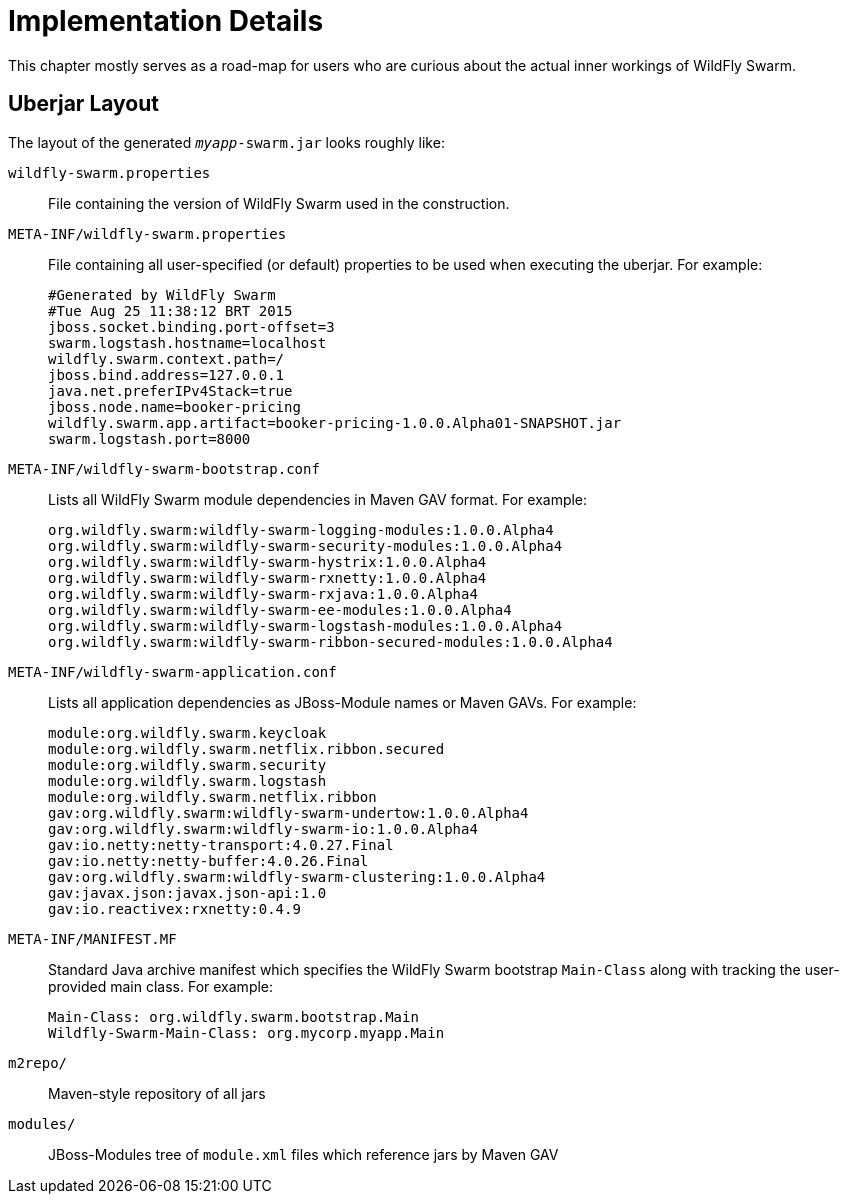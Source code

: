 = Implementation Details

This chapter mostly serves as a road-map for users who are curious about the actual inner workings of WildFly Swarm.

== Uberjar Layout

The layout of the generated `_myapp_-swarm.jar` looks roughly like:

`wildfly-swarm.properties` :: File containing the version of WildFly Swarm used in the construction.

`META-INF/wildfly-swarm.properties` :: File containing all user-specified (or default) properties to be used when executing the uberjar.  For example:
+
[source,text]
----
#Generated by WildFly Swarm
#Tue Aug 25 11:38:12 BRT 2015
jboss.socket.binding.port-offset=3
swarm.logstash.hostname=localhost
wildfly.swarm.context.path=/
jboss.bind.address=127.0.0.1
java.net.preferIPv4Stack=true
jboss.node.name=booker-pricing
wildfly.swarm.app.artifact=booker-pricing-1.0.0.Alpha01-SNAPSHOT.jar
swarm.logstash.port=8000
----

`META-INF/wildfly-swarm-bootstrap.conf`:: Lists all WildFly Swarm module dependencies in Maven GAV format.  For example:
+
[source,text]
----
org.wildfly.swarm:wildfly-swarm-logging-modules:1.0.0.Alpha4
org.wildfly.swarm:wildfly-swarm-security-modules:1.0.0.Alpha4
org.wildfly.swarm:wildfly-swarm-hystrix:1.0.0.Alpha4
org.wildfly.swarm:wildfly-swarm-rxnetty:1.0.0.Alpha4
org.wildfly.swarm:wildfly-swarm-rxjava:1.0.0.Alpha4
org.wildfly.swarm:wildfly-swarm-ee-modules:1.0.0.Alpha4
org.wildfly.swarm:wildfly-swarm-logstash-modules:1.0.0.Alpha4
org.wildfly.swarm:wildfly-swarm-ribbon-secured-modules:1.0.0.Alpha4
----

`META-INF/wildfly-swarm-application.conf` :: Lists all application dependencies as JBoss-Module names or Maven GAVs.  For example:
+
[source,text]
----
module:org.wildfly.swarm.keycloak
module:org.wildfly.swarm.netflix.ribbon.secured
module:org.wildfly.swarm.security
module:org.wildfly.swarm.logstash
module:org.wildfly.swarm.netflix.ribbon
gav:org.wildfly.swarm:wildfly-swarm-undertow:1.0.0.Alpha4
gav:org.wildfly.swarm:wildfly-swarm-io:1.0.0.Alpha4
gav:io.netty:netty-transport:4.0.27.Final
gav:io.netty:netty-buffer:4.0.26.Final
gav:org.wildfly.swarm:wildfly-swarm-clustering:1.0.0.Alpha4
gav:javax.json:javax.json-api:1.0
gav:io.reactivex:rxnetty:0.4.9
----

`META-INF/MANIFEST.MF` :: Standard Java archive manifest which specifies the WildFly Swarm bootstrap `Main-Class` along with tracking the user-provided main class.  For example:
+
[source,text]
----
Main-Class: org.wildfly.swarm.bootstrap.Main
Wildfly-Swarm-Main-Class: org.mycorp.myapp.Main
----

`m2repo/` :: Maven-style repository of all jars

`modules/` :: JBoss-Modules tree of `module.xml` files which reference jars by Maven GAV
